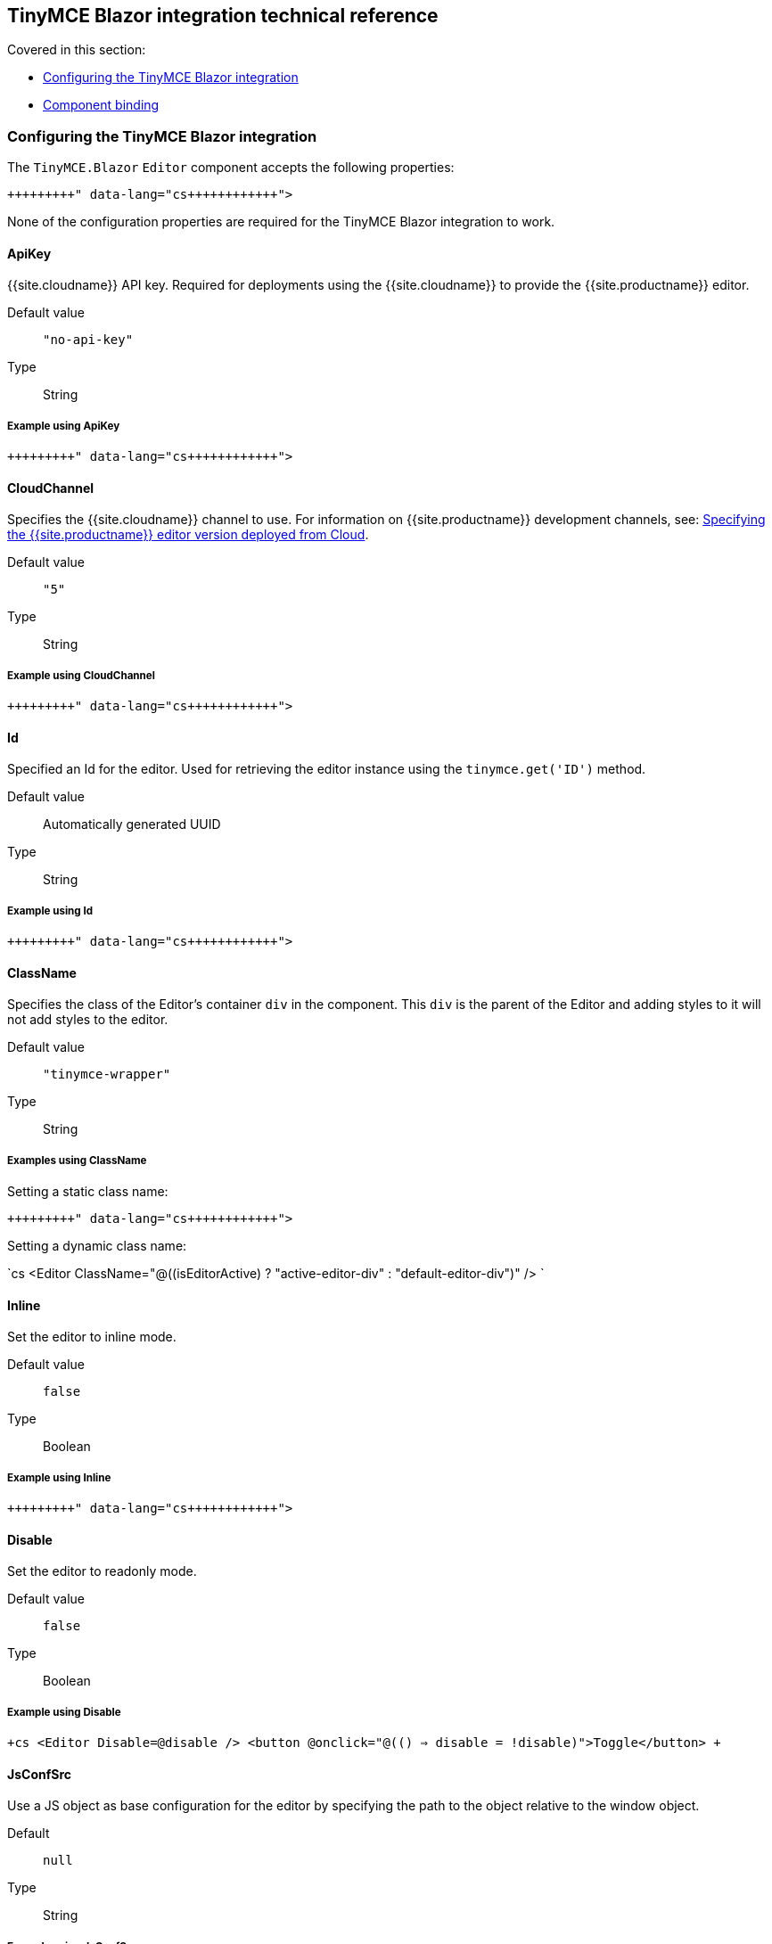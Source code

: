 == TinyMCE Blazor integration technical reference

Covered in this section:

* <<configuringthetinymceblazorintegration,Configuring the TinyMCE Blazor integration>>
* <<componentbinding,Component binding>>

=== Configuring the TinyMCE Blazor integration

The `TinyMCE.Blazor` `Editor` component accepts the following properties:

```cs+++<Editor Id="uuid" Inline="false" CloudChannel="5" Value="" Disable="false" JsConfSrc="path_to_jsObj" Conf="@yourConf" ApiKey="your-api-key" ClassName="tinymce-wrapper">++++++</Editor>+++

```

None of the configuration properties are required for the TinyMCE Blazor integration to work.

==== ApiKey

{{site.cloudname}} API key. Required for deployments using the {{site.cloudname}} to provide the {{site.productname}} editor.

Default value:: `"no-api-key"`

Type:: String

===== Example using ApiKey

```cs+++<Editor ApiKey="your-api-key">++++++</Editor>+++

```

==== CloudChannel

Specifies the {{site.cloudname}} channel to use. For information on {{site.productname}} development channels, see: link:{{site.baseurl}}/cloud-deployment-guide/editor-plugin-version/[Specifying the {{site.productname}} editor version deployed from Cloud].

Default value:: `"5"`

Type:: String

===== Example using CloudChannel

```cs+++<Editor CloudChannel="5-dev">++++++</Editor>+++

```

==== Id

Specified an Id for the editor. Used for retrieving the editor instance using the `tinymce.get('ID')` method.

Default value:: Automatically generated UUID

Type:: String

===== Example using Id

```cs+++<Editor Id="my-unique-identifier">++++++</Editor>+++

```

==== ClassName

Specifies the class of the Editor's container `div` in the component. This `div` is the parent of the Editor and adding styles to it will not add styles to the editor.

Default value:: `"tinymce-wrapper"`

Type:: String

===== Examples using ClassName

Setting a static class name:

```cs+++<Editor ClassName="my-editor-container">++++++</Editor>+++

```

Setting a dynamic class name:

`cs
<Editor ClassName="@((isEditorActive) ? "active-editor-div" : "default-editor-div")" />
`

==== Inline

Set the editor to inline mode.

Default value:: `false`

Type:: Boolean

===== Example using Inline

```cs+++<Editor Inline="true">++++++</Editor>+++

```

==== Disable

Set the editor to readonly mode.

Default value:: `false`

Type:: Boolean

===== Example using Disable

`+cs
<Editor
  Disable=@disable
/>
<button @onclick="@(() => disable = !disable)">Toggle</button>
+`

==== JsConfSrc

Use a JS object as base configuration for the editor by specifying the path to the object relative to the window object.

Default:: `null`

Type:: String

===== Example using JsConfSrc

In your `_Host.cshtml`:

`cs
window.sample = {
  height: 300,
  toolbar: 'undo redo | bold italic'
}
`

In your component:

```cs+++<Editor JsConfSrc="sample">++++++</Editor>+++

```

==== ScriptSrc

Use the `ScriptSrc` property to specify the location of {{site.productname}} to lazy load when the application is not using {{site.cloudname}}. This setting is required if the application uses a self-hosted version of {{site.productname}}, such as the https://www.nuget.org/packages/TinyMCE/[{{site.productname}} NuGet package] or a .zip package of {{site.productname}}.

Type:: String

===== Example using ScriptSrc

```cs+++<Editor ScriptSrc="/path/to/tinymce.min.js">++++++</Editor>+++

```

==== Conf

Specify a set of properties for the `Tinymce.init` method to initialize the editor.

Default value:: `null`

Type:: Dictionary<string, object>

===== Example using Conf

```cs+++<Editor Conf="@editorConf">++++++</Editor>+++

@code {
  private Dictionary<string, object> editorConf = new Dictionary<string, object>{
    {"toolbar", "undo redo | bold italic"},
    {"width", 400}
  };
}
```

=== Component binding

==== Input binding

The editor component allows developers to bind the contents of editor to a variable. By specifying the `@bind-Value` directive, developers can create a two-way binding on a selected variable.

===== Example using input binding

```cs
<Editor
  @bind-Value=content
/>

<textarea @bind=content @bind:event="oninput"></textarea>

@code {
  private string content = "<p>Hello world</p>";
}
```

==== Binding Text output

Starting from TinyMCE.Blazor v0.0.4, the editor exposes the `@bind-Text` property, which developers can `bind` to retrieve a read-only value of the editor content as text. Changes will not propagate up to the editor if the `text` bound variable changes. It will only propagate changes from the editor.

===== Example using output text binding

```cs
<Editor
  @bind-Text=content
/>

<textarea @bind=content @bind:event="oninput"></textarea>

@code {
  private string content = "";
}
```
